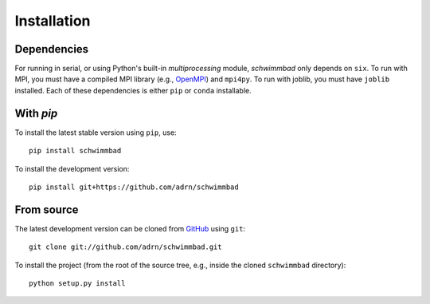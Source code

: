 .. _install:

************
Installation
************

Dependencies
============

For running in serial, or using Python's built-in `multiprocessing` module,
`schwimmbad` only depends on ``six``.
To run with MPI, you must have a compiled MPI library (e.g., `OpenMPI
<https://www.open-mpi.org/>`_) and ``mpi4py``.
To run with joblib, you must have ``joblib`` installed.
Each of these dependencies is either ``pip`` or ``conda`` installable.

With `pip`
==========

To install the latest stable version using ``pip``, use::

    pip install schwimmbad

To install the development version::

    pip install git+https://github.com/adrn/schwimmbad

From source
===========

The latest development version can be cloned from
`GitHub <https://github.com/>`_ using ``git``::

   git clone git://github.com/adrn/schwimmbad.git

To install the project (from the root of the source tree, e.g., inside
the cloned ``schwimmbad`` directory)::

    python setup.py install

